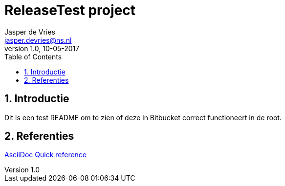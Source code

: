 = ReleaseTest project
Jasper de Vries <jasper.devries@ns.nl>
v1.0, 10-05-2017
:toc: left
:toc=title: Inhoud
:numbered:

== Introductie
Dit is een test README om te zien of deze in Bitbucket correct functioneert in de root.

== Referenties
http://asciidoctor.org/docs/asciidoc-syntax-quick-reference[AsciiDoc Quick reference]
